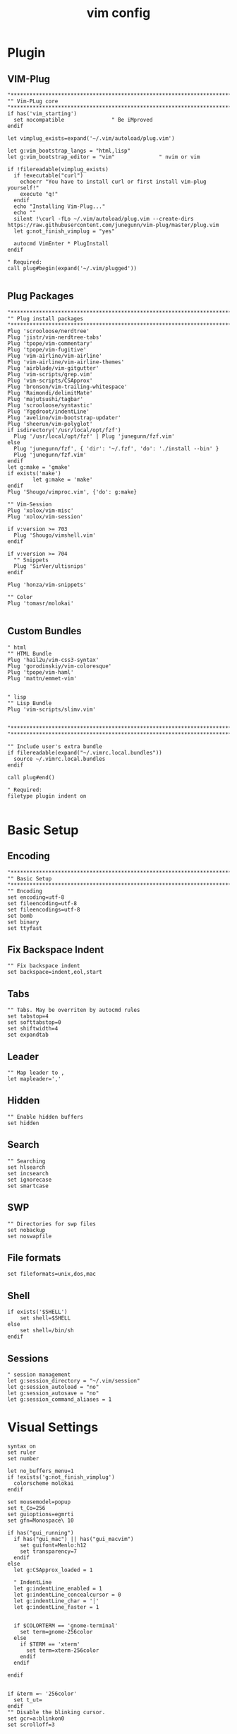 #+TITLE: vim config
#+PROPERTY: header-args  :results silent :tangle ../../dots/vim/.vimrc :mkdirp yes
* Plugin
** VIM-Plug
#+BEGIN_SRC vimrc
"*****************************************************************************
"" Vim-PLug core
"*****************************************************************************
if has('vim_starting')
  set nocompatible               " Be iMproved
endif

let vimplug_exists=expand('~/.vim/autoload/plug.vim')

let g:vim_bootstrap_langs = "html,lisp"
let g:vim_bootstrap_editor = "vim"				" nvim or vim

if !filereadable(vimplug_exists)
  if !executable("curl")
    echoerr "You have to install curl or first install vim-plug yourself!"
    execute "q!"
  endif
  echo "Installing Vim-Plug..."
  echo ""
  silent !\curl -fLo ~/.vim/autoload/plug.vim --create-dirs https://raw.githubusercontent.com/junegunn/vim-plug/master/plug.vim
  let g:not_finish_vimplug = "yes"

  autocmd VimEnter * PlugInstall
endif

" Required:
call plug#begin(expand('~/.vim/plugged'))

#+END_SRC
** Plug Packages
#+BEGIN_SRC vimrc
"*****************************************************************************
"" Plug install packages
"*****************************************************************************
Plug 'scrooloose/nerdtree'
Plug 'jistr/vim-nerdtree-tabs'
Plug 'tpope/vim-commentary'
Plug 'tpope/vim-fugitive'
Plug 'vim-airline/vim-airline'
Plug 'vim-airline/vim-airline-themes'
Plug 'airblade/vim-gitgutter'
Plug 'vim-scripts/grep.vim'
Plug 'vim-scripts/CSApprox'
Plug 'bronson/vim-trailing-whitespace'
Plug 'Raimondi/delimitMate'
Plug 'majutsushi/tagbar'
Plug 'scrooloose/syntastic'
Plug 'Yggdroot/indentLine'
Plug 'avelino/vim-bootstrap-updater'
Plug 'sheerun/vim-polyglot'
if isdirectory('/usr/local/opt/fzf')
  Plug '/usr/local/opt/fzf' | Plug 'junegunn/fzf.vim'
else
  Plug 'junegunn/fzf', { 'dir': '~/.fzf', 'do': './install --bin' }
  Plug 'junegunn/fzf.vim'
endif
let g:make = 'gmake'
if exists('make')
        let g:make = 'make'
endif
Plug 'Shougo/vimproc.vim', {'do': g:make}

"" Vim-Session
Plug 'xolox/vim-misc'
Plug 'xolox/vim-session'

if v:version >= 703
  Plug 'Shougo/vimshell.vim'
endif

if v:version >= 704
  "" Snippets
  Plug 'SirVer/ultisnips'
endif

Plug 'honza/vim-snippets'

"" Color
Plug 'tomasr/molokai'

#+END_SRC
** Custom Bundles
#+BEGIN_SRC vimrc
" html
"" HTML Bundle
Plug 'hail2u/vim-css3-syntax'
Plug 'gorodinskiy/vim-coloresque'
Plug 'tpope/vim-haml'
Plug 'mattn/emmet-vim'


" lisp
"" Lisp Bundle
Plug 'vim-scripts/slimv.vim'


"*****************************************************************************
"*****************************************************************************

"" Include user's extra bundle
if filereadable(expand("~/.vimrc.local.bundles"))
  source ~/.vimrc.local.bundles
endif

call plug#end()

" Required:
filetype plugin indent on

#+END_SRC
* Basic Setup
** Encoding
#+BEGIN_SRC vimrc
"*****************************************************************************
"" Basic Setup
"*****************************************************************************"
"" Encoding
set encoding=utf-8
set fileencoding=utf-8
set fileencodings=utf-8
set bomb
set binary
set ttyfast
#+END_SRC
** Fix Backspace Indent
#+BEGIN_SRC vimrc
"" Fix backspace indent
set backspace=indent,eol,start
#+END_SRC
** Tabs
#+BEGIN_SRC vimrc
"" Tabs. May be overriten by autocmd rules
set tabstop=4
set softtabstop=0
set shiftwidth=4
set expandtab
#+END_SRC
** Leader
#+BEGIN_SRC vimrc
"" Map leader to ,
let mapleader=','
#+END_SRC
** Hidden
#+BEGIN_SRC vimrc
"" Enable hidden buffers
set hidden
#+END_SRC
** Search
#+BEGIN_SRC vimrc
"" Searching
set hlsearch
set incsearch
set ignorecase
set smartcase
#+END_SRC
** SWP
#+BEGIN_SRC vimrc
"" Directories for swp files
set nobackup
set noswapfile
#+END_SRC
** File formats
#+BEGIN_SRC vimrc
set fileformats=unix,dos,mac
#+END_SRC
** Shell
#+BEGIN_SRC vimrc
if exists('$SHELL')
    set shell=$SHELL
else
    set shell=/bin/sh
endif
#+END_SRC
** Sessions
#+BEGIN_SRC vimrc
" session management
let g:session_directory = "~/.vim/session"
let g:session_autoload = "no"
let g:session_autosave = "no"
let g:session_command_aliases = 1
#+END_SRC
* Visual Settings
#+BEGIN_SRC vimrc
syntax on
set ruler
set number

let no_buffers_menu=1
if !exists('g:not_finish_vimplug')
  colorscheme molokai
endif

set mousemodel=popup
set t_Co=256
set guioptions=egmrti
set gfn=Monospace\ 10

if has("gui_running")
  if has("gui_mac") || has("gui_macvim")
    set guifont=Menlo:h12
    set transparency=7
  endif
else
  let g:CSApprox_loaded = 1

  " IndentLine
  let g:indentLine_enabled = 1
  let g:indentLine_concealcursor = 0
  let g:indentLine_char = '┆'
  let g:indentLine_faster = 1


  if $COLORTERM == 'gnome-terminal'
    set term=gnome-256color
  else
    if $TERM == 'xterm'
      set term=xterm-256color
    endif
  endif

endif


if &term =~ '256color'
  set t_ut=
endif
"" Disable the blinking cursor.
set gcr=a:blinkon0
set scrolloff=3

"" Status bar
set laststatus=2

"" Use modeline overrides
set modeline
set modelines=10

set title
set titleold="Terminal"
set titlestring=%F

set statusline=%F%m%r%h%w%=(%{&ff}/%Y)\ (line\ %l\/%L,\ col\ %c)\

" Search mappings: These will make it so that going to the next one in a
" search will center on the line it's found in.
nnoremap n nzzzv
nnoremap N Nzzzv

if exists("*fugitive#statusline")
  set statusline+=%{fugitive#statusline()}
endif

" vim-airline
let g:airline_theme = 'powerlineish'
let g:airline#extensions#syntastic#enabled = 1
let g:airline#extensions#branch#enabled = 1
let g:airline#extensions#tabline#enabled = 1
let g:airline#extensions#tagbar#enabled = 1
let g:airline_skip_empty_sections = 1

#+END_SRC
* Abbreviations
#+BEGIN_SRC vimrc
"*****************************************************************************
"" Abbreviations
"*****************************************************************************
"" no one is really happy until you have this shortcuts
cnoreabbrev W! w!
cnoreabbrev Q! q!
cnoreabbrev Qall! qall!
cnoreabbrev Wq wq
cnoreabbrev Wa wa
cnoreabbrev wQ wq
cnoreabbrev WQ wq
cnoreabbrev W w
cnoreabbrev Q q
cnoreabbrev Qall qall

"" NERDTree configuration
let g:NERDTreeChDirMode=2
let g:NERDTreeIgnore=['\.rbc$', '\~$', '\.pyc$', '\.db$', '\.sqlite$', '__pycache__']
let g:NERDTreeSortOrder=['^__\.py$', '\/$', '*', '\.swp$', '\.bak$', '\~$']
let g:NERDTreeShowBookmarks=1
let g:nerdtree_tabs_focus_on_files=1
let g:NERDTreeMapOpenInTabSilent = '<RightMouse>'
let g:NERDTreeWinSize = 50
set wildignore+=*/tmp/*,*.so,*.swp,*.zip,*.pyc,*.db,*.sqlite
nnoremap <silent> <F2> :NERDTreeFind<CR>
nnoremap <silent> <F3> :NERDTreeToggle<CR>

" grep.vim
nnoremap <silent> <leader>f :Rgrep<CR>
let Grep_Default_Options = '-IR'
let Grep_Skip_Files = '*.log *.db'
let Grep_Skip_Dirs = '.git node_modules'

" vimshell.vim
let g:vimshell_user_prompt = 'fnamemodify(getcwd(), ":~")'
let g:vimshell_prompt =  '$ '

" terminal emulation
if g:vim_bootstrap_editor == 'nvim'
  nnoremap <silent> <leader>sh :terminal<CR>
else
  nnoremap <silent> <leader>sh :VimShellCreate<CR>
endif
#+END_SRC
* Functions
#+BEGIN_SRC vimrc
"*****************************************************************************
"" Functions
"*****************************************************************************
if !exists('*s:setupWrapping')
  function s:setupWrapping()
    set wrap
    set wm=2
    set textwidth=79
  endfunction
endif
#+END_SRC
* Autocmd Rules
#+BEGIN_SRC vimrc
"*****************************************************************************
"" Autocmd Rules
"*****************************************************************************
"" The PC is fast enough, do syntax highlight syncing from start unless 200 lines
augroup vimrc-sync-fromstart
  autocmd!
  autocmd BufEnter * :syntax sync maxlines=200
augroup END

"" Remember cursor position
augroup vimrc-remember-cursor-position
  autocmd!
  autocmd BufReadPost * if line("'\"") > 1 && line("'\"") <= line("$") | exe "normal! g`\"" | endif
augroup END

"" txt
augroup vimrc-wrapping
  autocmd!
  autocmd BufRead,BufNewFile *.txt call s:setupWrapping()
augroup END

"" make/cmake
augroup vimrc-make-cmake
  autocmd!
  autocmd FileType make setlocal noexpandtab
  autocmd BufNewFile,BufRead CMakeLists.txt setlocal filetype=cmake
augroup END

set autoread
#+END_SRC
* Mappings
#+BEGIN_SRC vimrc
"*****************************************************************************
"" Mappings
"*****************************************************************************

"" Split
noremap <Leader>h :<C-u>split<CR>
noremap <Leader>v :<C-u>vsplit<CR>

"" Git
noremap <Leader>ga :Gwrite<CR>
noremap <Leader>gc :Gcommit<CR>
noremap <Leader>gsh :Gpush<CR>
noremap <Leader>gll :Gpull<CR>
noremap <Leader>gs :Gstatus<CR>
noremap <Leader>gb :Gblame<CR>
noremap <Leader>gd :Gvdiff<CR>
noremap <Leader>gr :Gremove<CR>

" session management
nnoremap <leader>so :OpenSession<Space>
nnoremap <leader>ss :SaveSession<Space>
nnoremap <leader>sd :DeleteSession<CR>
nnoremap <leader>sc :CloseSession<CR>

"" Tabs
nnoremap <Tab> gt
nnoremap <S-Tab> gT
nnoremap <silent> <S-t> :tabnew<CR>

"" Set working directory
nnoremap <leader>. :lcd %:p:h<CR>

"" Opens an edit command with the path of the currently edited file filled in
noremap <Leader>e :e <C-R>=expand("%:p:h") . "/" <CR>

"" Opens a tab edit command with the path of the currently edited file filled
noremap <Leader>te :tabe <C-R>=expand("%:p:h") . "/" <CR>

"" fzf.vim
set wildmode=list:longest,list:full
set wildignore+=*.o,*.obj,.git,*.rbc,*.pyc,__pycache__
let $FZF_DEFAULT_COMMAND =  "find * -path '*/\.*' -prune -o -path 'node_modules/**' -prune -o -path 'target/**' -prune -o -path 'dist/**' -prune -o  -type f -print -o -type l -print 2> /dev/null"

" The Silver Searcher
if executable('ag')
  let $FZF_DEFAULT_COMMAND = 'ag --hidden --ignore .git -g ""'
  set grepprg=ag\ --nogroup\ --nocolor
endif

" ripgrep
if executable('rg')
  let $FZF_DEFAULT_COMMAND = 'rg --files --hidden --follow --glob "!.git/*"'
  set grepprg=rg\ --vimgrep
  command! -bang -nargs=* Find call fzf#vim#grep('rg --column --line-number --no-heading --fixed-strings --ignore-case --hidden --follow --glob "!.git/*" --color "always" '.shellescape(<q-args>).'| tr -d "\017"', 1, <bang>0)
endif

cnoremap <C-P> <C-R>=expand("%:p:h") . "/" <CR>
nnoremap <silent> <leader>b :Buffers<CR>
nnoremap <silent> <leader>e :FZF -m<CR>

" snippets
let g:UltiSnipsExpandTrigger="<tab>"
let g:UltiSnipsJumpForwardTrigger="<tab>"
let g:UltiSnipsJumpBackwardTrigger="<c-b>"
let g:UltiSnipsEditSplit="vertical"

" syntastic
let g:syntastic_always_populate_loc_list=1
let g:syntastic_error_symbol='✗'
let g:syntastic_warning_symbol='⚠'
let g:syntastic_style_error_symbol = '✗'
let g:syntastic_style_warning_symbol = '⚠'
let g:syntastic_auto_loc_list=1
let g:syntastic_aggregate_errors = 1

" Tagbar
nmap <silent> <F4> :TagbarToggle<CR>
let g:tagbar_autofocus = 1

" Disable visualbell
set noerrorbells visualbell t_vb=
if has('autocmd')
  autocmd GUIEnter * set visualbell t_vb=
endif

"" Copy/Paste/Cut
if has('unnamedplus')
  set clipboard=unnamed,unnamedplus
endif

noremap YY "+y<CR>
noremap <leader>p "+gP<CR>
noremap XX "+x<CR>

if has('macunix')
  " pbcopy for OSX copy/paste
  vmap <C-x> :!pbcopy<CR>
  vmap <C-c> :w !pbcopy<CR><CR>
endif

"" Buffer nav
noremap <leader>z :bp<CR>
noremap <leader>q :bp<CR>
noremap <leader>x :bn<CR>
noremap <leader>w :bn<CR>

"" Close buffer
noremap <leader>c :bd<CR>

"" Clean search (highlight)
nnoremap <silent> <leader><space> :noh<cr>

"" Switching windows
noremap <C-j> <C-w>j
noremap <C-k> <C-w>k
noremap <C-l> <C-w>l
noremap <C-h> <C-w>h

"" Vmap for maintain Visual Mode after shifting > and <
vmap < <gv
vmap > >gv

"" Move visual block
vnoremap J :m '>+1<CR>gv=gv
vnoremap K :m '<-2<CR>gv=gv

"" Open current line on GitHub
nnoremap <Leader>o :.Gbrowse<CR>

#+END_SRC
* Custom Config
#+BEGIN_SRC vimrc
"*****************************************************************************
"" Custom configs
"*****************************************************************************

" html
" for html files, 2 spaces
autocmd Filetype html setlocal ts=2 sw=2 expandtab


" lisp


"*****************************************************************************
"*****************************************************************************

"" Include user's local vim config
if filereadable(expand("~/.vimrc.local"))
  source ~/.vimrc.local
endif

"*****************************************************************************
"" Convenience variables
"*****************************************************************************

" vim-airline
if !exists('g:airline_symbols')
  let g:airline_symbols = {}
endif

if !exists('g:airline_powerline_fonts')
  let g:airline#extensions#tabline#left_sep = ' '
  let g:airline#extensions#tabline#left_alt_sep = '|'
  let g:airline_left_sep          = '▶'
  let g:airline_left_alt_sep      = '»'
  let g:airline_right_sep         = '◀'
  let g:airline_right_alt_sep     = '«'
  let g:airline#extensions#branch#prefix     = '⤴' "➔, ➥, ⎇
  let g:airline#extensions#readonly#symbol   = '⊘'
  let g:airline#extensions#linecolumn#prefix = '¶'
  let g:airline#extensions#paste#symbol      = 'ρ'
  let g:airline_symbols.linenr    = '␊'
  let g:airline_symbols.branch    = '⎇'
  let g:airline_symbols.paste     = 'ρ'
  let g:airline_symbols.paste     = 'Þ'
  let g:airline_symbols.paste     = '∥'
  let g:airline_symbols.whitespace = 'Ξ'
else
  let g:airline#extensions#tabline#left_sep = ''
  let g:airline#extensions#tabline#left_alt_sep = ''

  " powerline symbols
  let g:airline_left_sep = ''
  let g:airline_left_alt_sep = ''
  let g:airline_right_sep = ''
  let g:airline_right_alt_sep = ''
  let g:airline_symbols.branch = ''
  let g:airline_symbols.readonly = ''
  let g:airline_symbols.linenr = ''
endif
#+END_SRC
